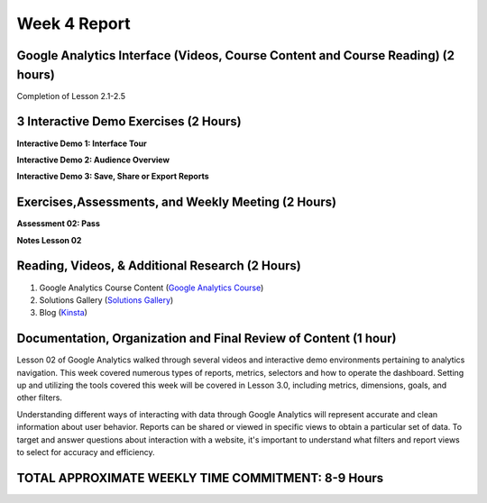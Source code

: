 Week 4 Report
==============

Google Analytics Interface (Videos, Course Content and Course Reading) (2 hours)
-----------------------------------------------------------------------
Completion of Lesson 2.1-2.5

.. image:: week2complete.png
   :width: 50%

3 Interactive Demo Exercises (2 Hours)
------------------------------------------
**Interactive Demo 1: Interface Tour**

.. image:: demo1.png
   :width: 50%

**Interactive Demo 2: Audience Overview**

.. image:: demo2.png
   :width: 50%


**Interactive Demo 3: Save, Share or Export Reports**

.. image:: demo3.png
   :width: 50%

Exercises,Assessments, and Weekly Meeting (2 Hours)
--------------------------------------------------
**Assessment 02: Pass**

.. image:: assessment2.png
   :width: 50%

**Notes Lesson 02**

.. image:: notes1.png
   :width: 50%

.. image:: notes2.png
   :width: 50%



Reading, Videos, & Additional Research (2 Hours)
-------------------------------------------------
1. Google Analytics Course Content (`Google Analytics Course <https://analytics.google.com/analytics/academy/course/6/unit/2/lesson/1>`_)
2. Solutions Gallery (`Solutions Gallery <https://analytics.google.com/analytics/gallery/?hl=en_US#posts/search/%3F_.type%3DDASHBOARD%26_.start%3D0//>`_)
3. Blog (`Kinsta <https://kinsta.com/blog/how-to-use-google-analytics/>`_)

Documentation, Organization and Final Review of Content (1 hour)
----------------------------------------------------------------
Lesson 02 of Google Analytics walked through several videos and interactive demo environments pertaining to analytics
navigation. This week covered numerous types of reports, metrics, selectors and how to operate the dashboard. Setting up
and utilizing the tools covered this week will be covered in Lesson 3.0, including metrics, dimensions, goals, and other filters.

Understanding different ways of interacting with data through Google Analytics will represent accurate and clean information
about user behavior. Reports can be shared or viewed in specific views to obtain a particular set of data. To target and answer
questions about interaction with a website, it's important to understand what filters and report views to select for accuracy and efficiency.

TOTAL APPROXIMATE WEEKLY TIME COMMITMENT: **8-9 Hours**
---------------------------------------------------------
